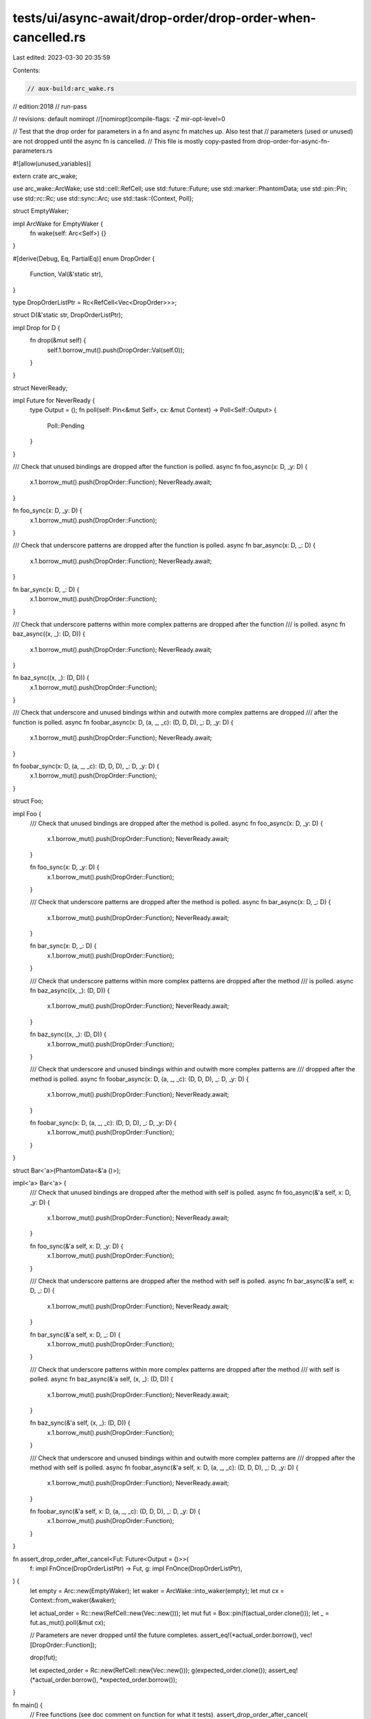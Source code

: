 tests/ui/async-await/drop-order/drop-order-when-cancelled.rs
============================================================

Last edited: 2023-03-30 20:35:59

Contents:

.. code-block:: rs

    // aux-build:arc_wake.rs
// edition:2018
// run-pass

// revisions: default nomiropt
//[nomiropt]compile-flags: -Z mir-opt-level=0

// Test that the drop order for parameters in a fn and async fn matches up. Also test that
// parameters (used or unused) are not dropped until the async fn is cancelled.
// This file is mostly copy-pasted from drop-order-for-async-fn-parameters.rs

#![allow(unused_variables)]

extern crate arc_wake;

use arc_wake::ArcWake;
use std::cell::RefCell;
use std::future::Future;
use std::marker::PhantomData;
use std::pin::Pin;
use std::rc::Rc;
use std::sync::Arc;
use std::task::{Context, Poll};

struct EmptyWaker;

impl ArcWake for EmptyWaker {
    fn wake(self: Arc<Self>) {}
}

#[derive(Debug, Eq, PartialEq)]
enum DropOrder {
    Function,
    Val(&'static str),
}

type DropOrderListPtr = Rc<RefCell<Vec<DropOrder>>>;

struct D(&'static str, DropOrderListPtr);

impl Drop for D {
    fn drop(&mut self) {
        self.1.borrow_mut().push(DropOrder::Val(self.0));
    }
}

struct NeverReady;

impl Future for NeverReady {
    type Output = ();
    fn poll(self: Pin<&mut Self>, cx: &mut Context) -> Poll<Self::Output> {
        Poll::Pending
    }
}

/// Check that unused bindings are dropped after the function is polled.
async fn foo_async(x: D, _y: D) {
    x.1.borrow_mut().push(DropOrder::Function);
    NeverReady.await;
}

fn foo_sync(x: D, _y: D) {
    x.1.borrow_mut().push(DropOrder::Function);
}

/// Check that underscore patterns are dropped after the function is polled.
async fn bar_async(x: D, _: D) {
    x.1.borrow_mut().push(DropOrder::Function);
    NeverReady.await;
}

fn bar_sync(x: D, _: D) {
    x.1.borrow_mut().push(DropOrder::Function);
}

/// Check that underscore patterns within more complex patterns are dropped after the function
/// is polled.
async fn baz_async((x, _): (D, D)) {
    x.1.borrow_mut().push(DropOrder::Function);
    NeverReady.await;
}

fn baz_sync((x, _): (D, D)) {
    x.1.borrow_mut().push(DropOrder::Function);
}

/// Check that underscore and unused bindings within and outwith more complex patterns are dropped
/// after the function is polled.
async fn foobar_async(x: D, (a, _, _c): (D, D, D), _: D, _y: D) {
    x.1.borrow_mut().push(DropOrder::Function);
    NeverReady.await;
}

fn foobar_sync(x: D, (a, _, _c): (D, D, D), _: D, _y: D) {
    x.1.borrow_mut().push(DropOrder::Function);
}

struct Foo;

impl Foo {
    /// Check that unused bindings are dropped after the method is polled.
    async fn foo_async(x: D, _y: D) {
        x.1.borrow_mut().push(DropOrder::Function);
        NeverReady.await;
    }

    fn foo_sync(x: D, _y: D) {
        x.1.borrow_mut().push(DropOrder::Function);
    }

    /// Check that underscore patterns are dropped after the method is polled.
    async fn bar_async(x: D, _: D) {
        x.1.borrow_mut().push(DropOrder::Function);
        NeverReady.await;
    }

    fn bar_sync(x: D, _: D) {
        x.1.borrow_mut().push(DropOrder::Function);
    }

    /// Check that underscore patterns within more complex patterns are dropped after the method
    /// is polled.
    async fn baz_async((x, _): (D, D)) {
        x.1.borrow_mut().push(DropOrder::Function);
        NeverReady.await;
    }

    fn baz_sync((x, _): (D, D)) {
        x.1.borrow_mut().push(DropOrder::Function);
    }

    /// Check that underscore and unused bindings within and outwith more complex patterns are
    /// dropped after the method is polled.
    async fn foobar_async(x: D, (a, _, _c): (D, D, D), _: D, _y: D) {
        x.1.borrow_mut().push(DropOrder::Function);
        NeverReady.await;
    }

    fn foobar_sync(x: D, (a, _, _c): (D, D, D), _: D, _y: D) {
        x.1.borrow_mut().push(DropOrder::Function);
    }
}

struct Bar<'a>(PhantomData<&'a ()>);

impl<'a> Bar<'a> {
    /// Check that unused bindings are dropped after the method with self is polled.
    async fn foo_async(&'a self, x: D, _y: D) {
        x.1.borrow_mut().push(DropOrder::Function);
        NeverReady.await;
    }

    fn foo_sync(&'a self, x: D, _y: D) {
        x.1.borrow_mut().push(DropOrder::Function);
    }

    /// Check that underscore patterns are dropped after the method with self is polled.
    async fn bar_async(&'a self, x: D, _: D) {
        x.1.borrow_mut().push(DropOrder::Function);
        NeverReady.await;
    }

    fn bar_sync(&'a self, x: D, _: D) {
        x.1.borrow_mut().push(DropOrder::Function);
    }

    /// Check that underscore patterns within more complex patterns are dropped after the method
    /// with self is polled.
    async fn baz_async(&'a self, (x, _): (D, D)) {
        x.1.borrow_mut().push(DropOrder::Function);
        NeverReady.await;
    }

    fn baz_sync(&'a self, (x, _): (D, D)) {
        x.1.borrow_mut().push(DropOrder::Function);
    }

    /// Check that underscore and unused bindings within and outwith more complex patterns are
    /// dropped after the method with self is polled.
    async fn foobar_async(&'a self, x: D, (a, _, _c): (D, D, D), _: D, _y: D) {
        x.1.borrow_mut().push(DropOrder::Function);
        NeverReady.await;
    }

    fn foobar_sync(&'a self, x: D, (a, _, _c): (D, D, D), _: D, _y: D) {
        x.1.borrow_mut().push(DropOrder::Function);
    }
}

fn assert_drop_order_after_cancel<Fut: Future<Output = ()>>(
    f: impl FnOnce(DropOrderListPtr) -> Fut,
    g: impl FnOnce(DropOrderListPtr),
) {
    let empty = Arc::new(EmptyWaker);
    let waker = ArcWake::into_waker(empty);
    let mut cx = Context::from_waker(&waker);

    let actual_order = Rc::new(RefCell::new(Vec::new()));
    let mut fut = Box::pin(f(actual_order.clone()));
    let _ = fut.as_mut().poll(&mut cx);

    // Parameters are never dropped until the future completes.
    assert_eq!(*actual_order.borrow(), vec![DropOrder::Function]);

    drop(fut);

    let expected_order = Rc::new(RefCell::new(Vec::new()));
    g(expected_order.clone());
    assert_eq!(*actual_order.borrow(), *expected_order.borrow());
}

fn main() {
    // Free functions (see doc comment on function for what it tests).
    assert_drop_order_after_cancel(
        |l| foo_async(D("x", l.clone()), D("_y", l.clone())),
        |l| foo_sync(D("x", l.clone()), D("_y", l.clone())),
    );
    assert_drop_order_after_cancel(
        |l| bar_async(D("x", l.clone()), D("_", l.clone())),
        |l| bar_sync(D("x", l.clone()), D("_", l.clone())),
    );
    assert_drop_order_after_cancel(
        |l| baz_async((D("x", l.clone()), D("_", l.clone()))),
        |l| baz_sync((D("x", l.clone()), D("_", l.clone()))),
    );
    assert_drop_order_after_cancel(
        |l| {
            foobar_async(
                D("x", l.clone()),
                (D("a", l.clone()), D("_", l.clone()), D("_c", l.clone())),
                D("_", l.clone()),
                D("_y", l.clone()),
            )
        },
        |l| {
            foobar_sync(
                D("x", l.clone()),
                (D("a", l.clone()), D("_", l.clone()), D("_c", l.clone())),
                D("_", l.clone()),
                D("_y", l.clone()),
            )
        },
    );

    // Methods w/out self (see doc comment on function for what it tests).
    assert_drop_order_after_cancel(
        |l| Foo::foo_async(D("x", l.clone()), D("_y", l.clone())),
        |l| Foo::foo_sync(D("x", l.clone()), D("_y", l.clone())),
    );
    assert_drop_order_after_cancel(
        |l| Foo::bar_async(D("x", l.clone()), D("_", l.clone())),
        |l| Foo::bar_sync(D("x", l.clone()), D("_", l.clone())),
    );
    assert_drop_order_after_cancel(
        |l| Foo::baz_async((D("x", l.clone()), D("_", l.clone()))),
        |l| Foo::baz_sync((D("x", l.clone()), D("_", l.clone()))),
    );
    assert_drop_order_after_cancel(
        |l| {
            Foo::foobar_async(
                D("x", l.clone()),
                (D("a", l.clone()), D("_", l.clone()), D("_c", l.clone())),
                D("_", l.clone()),
                D("_y", l.clone()),
            )
        },
        |l| {
            Foo::foobar_sync(
                D("x", l.clone()),
                (D("a", l.clone()), D("_", l.clone()), D("_c", l.clone())),
                D("_", l.clone()),
                D("_y", l.clone()),
            )
        },
    );

    // Methods (see doc comment on function for what it tests).
    let b = Bar(Default::default());
    assert_drop_order_after_cancel(
        |l| b.foo_async(D("x", l.clone()), D("_y", l.clone())),
        |l| b.foo_sync(D("x", l.clone()), D("_y", l.clone())),
    );
    assert_drop_order_after_cancel(
        |l| b.bar_async(D("x", l.clone()), D("_", l.clone())),
        |l| b.bar_sync(D("x", l.clone()), D("_", l.clone())),
    );
    assert_drop_order_after_cancel(
        |l| b.baz_async((D("x", l.clone()), D("_", l.clone()))),
        |l| b.baz_sync((D("x", l.clone()), D("_", l.clone()))),
    );
    assert_drop_order_after_cancel(
        |l| {
            b.foobar_async(
                D("x", l.clone()),
                (D("a", l.clone()), D("_", l.clone()), D("_c", l.clone())),
                D("_", l.clone()),
                D("_y", l.clone()),
            )
        },
        |l| {
            b.foobar_sync(
                D("x", l.clone()),
                (D("a", l.clone()), D("_", l.clone()), D("_c", l.clone())),
                D("_", l.clone()),
                D("_y", l.clone()),
            )
        },
    );
}


